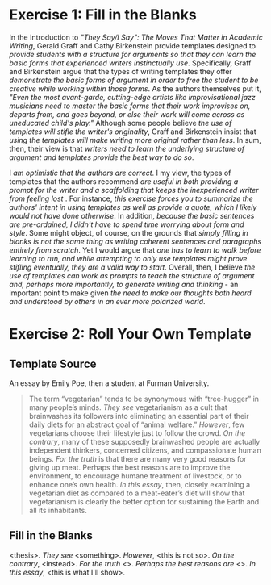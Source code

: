 #+BEGIN_COMMENT
.. title: They Say, I Say Introduction: Exercises
.. slug: they-say-i-say-introduction
.. date: 2020-09-05 11:45:56 UTC-07:00
.. tags: writing,exercise,rhetoric
.. category: writing
.. link: 
.. description: The first exercise in They Say, I Say.
.. type: text
.. status: 
.. updated: 

#+END_COMMENT

* Exercise 1: Fill in the Blanks

In the Introduction to /"They Say/I Say": The Moves That Matter in Academic Writing/, Gerald Graff and Cathy Birkenstein provide templates designed to /provide students with a structure for arguments so that they can learn the basic forms that experienced writers instinctually use/. Specifically, Graff and Birkenstein argue that the types of writing templates they offer /demonstrate the basic forms of argument in order to free the student to be creative while working within those forms/. As the authors themselves put it, /"Even the most avant-garde, cutting-edge artists like improvisational jazz musicians need to master the basic forms that their work improvises on, departs from, and goes beyond, or else their work will come across as uneducated child's play."/ Although some people believe /the use of templates will stifle the writer's originality/, Graff and Birkenstein insist that /using the templates will make writing more original rather than less/. In sum, then, their view is that /writers need to learn the underlying structure of argument and templates provide the best way to do so/.

I /am optimistic that the authors are correct/. I my view, the types of templates that the authors recommend /are useful in both providing a prompt for the writer and a scaffolding that keeps the inexperienced writer from feeling lost/ . For instance, /this exercise forces you to summarize the authors' intent in using templates as well as provide a quote, which I likely would not have done otherwise/. In addition, /because the basic sentences are pre-ordained, I didn't have to spend time worrying about form and style/. Some might object, of course, on the grounds that /simply filling in blanks is not the same thing as writing coherent sentences and paragraphs entirely from scratch/. Yet I would argue that /one has to learn to walk before learning to run, and while attempting to only use templates might prove stifling eventually, they are a valid way to start/. Overall, then, I believe /the use of templates can work as prompts to teach the structure of argument and, perhaps more importantly, to generate writing and thinking/ - an important point to make given /the need to make our thoughts both heard and understood by others in an ever more polarized world/.
* Exercise 2: Roll Your Own Template
** Template Source
  An essay by Emily Poe, then a student at Furman University.

#+begin_quote
The term “vegetarian” tends to be synonymous with “tree-hugger” in many people’s minds. /They see/ vegetarianism as a cult that brainwashes its followers into eliminating an essential part of their daily diets for an abstract goal of “animal welfare.” /However/, few vegetarians choose their lifestyle just to follow the crowd. /On the contrary/, many of these supposedly brainwashed people are actually independent thinkers, concerned citizens, and compassionate human beings. /For the truth/ is that there are many very good reasons for giving up meat. Perhaps the best reasons are to improve the environment, to encourage humane treatment of livestock, or to enhance one’s own health. /In this essay/, then, closely examining a vegetarian diet as compared to a meat-eater’s diet will show that vegetarianism is clearly the better option for sustaining the Earth and all its inhabitants.
#+end_quote
** Fill in the Blanks
<thesis>. /They see/ <something>. /However/, <this is not so>. /On the contrary/, <instead>. /For the truth/ <>. /Perhaps the best reasons are/ <>. /In this essay/, <this is what I'll show>.

